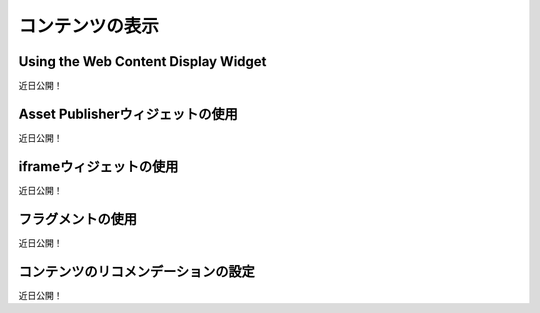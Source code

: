 コンテンツの表示
==================

Using the Web Content Display Widget
------------------------------------
近日公開！

Asset Publisherウィジェットの使用
--------------------------------
近日公開！

iframeウィジェットの使用
-----------------------
近日公開！

フラグメントの使用
---------------
近日公開！

コンテンツのリコメンデーションの設定
-----------------------------------
近日公開！